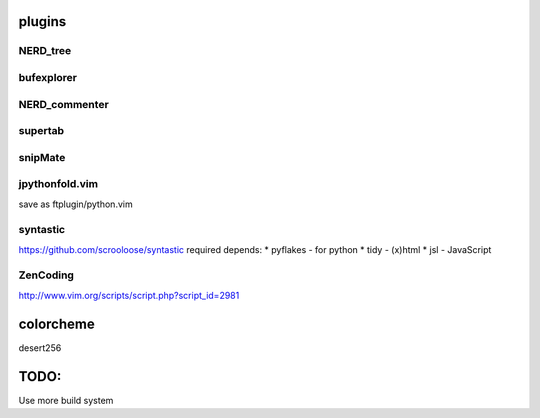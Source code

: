 plugins
=======

NERD_tree
---------

bufexplorer
-----------

NERD_commenter
--------------

supertab
--------

snipMate
--------

jpythonfold.vim
---------------
save as ftplugin/python.vim

syntastic
---------
https://github.com/scrooloose/syntastic
required depends:
* pyflakes - for python 
* tidy - (x)html
* jsl - JavaScript

ZenCoding
---------
http://www.vim.org/scripts/script.php?script_id=2981

colorcheme
==========
desert256

TODO:
=====
Use more build system
